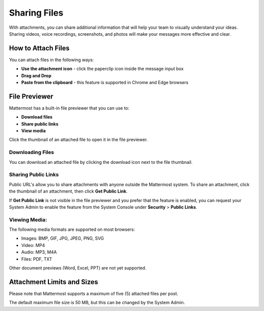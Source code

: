 Sharing Files
===============

With attachments, you can share additional information that will help your 
team to visually understand your ideas. Sharing videos, voice recordings,
screenshots, and photos will make your messages more effective and clear.

How to Attach Files
------------------
You can attach files in the following ways:

-  **Use the attachment icon** - click the paperclip icon inside the message input box
-  **Drag and Drop**
-  **Paste from the clipboard** - this feature is supported in Chrome and Edge browsers

File Previewer
--------------
Mattermost has a built-in file previewer that you can use to:

-  **Download files**
-  **Share public links**
-  **View media**

Click the thumbnail of an attached file to open it in the file previewer.

Downloading Files
~~~~~~~~~~~~~~~~~
You can download an attached file by clicking the download icon next to the file 
thumbnail.

Sharing Public Links
~~~~~~~~~~~~~~~~~~~~
Public URL's allow you to share attachments with anyone outside the Mattermost 
system. To share an attachment, click the thumbnail of an attachment, then click
**Get Public Link**.

.. Tip::
If **Get Public Link** is not visible in the file previewer
and you prefer that the feature is enabled, you can request your System 
Admin to enable the feature from the System Console under 
**Security** > **Public Links**.

Viewing Media:
~~~~~~~~~~~~~~~~~~~~~
The following media formats are supported on most browsers:

-  Images: BMP, GIF, JPG, JPEG, PNG, SVG
-  Video: MP4
-  Audio: MP3, M4A
-  Files: PDF, TXT

Other document previews (Word, Excel, PPT) are not yet supported.

Attachment Limits and Sizes
---------------------
Please note that Mattermost supports a maximum of five (5) attached 
files per post.

The default maximum file size is 50 MB, but this can be changed by the 
System Admin.
